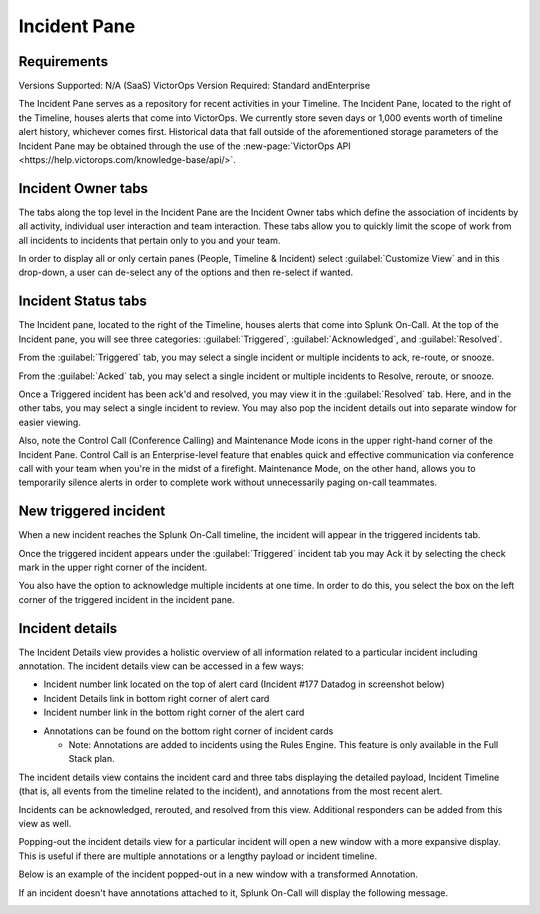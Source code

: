 .. _incident-pane:

************************************************************************
Incident Pane
************************************************************************

.. meta::
   :description: About the Incident pane in Splunk On-Call which displays incoming alerts.





Requirements
=======================

Versions Supported: N/A (SaaS)
VictorOps Version Required: Standard andEnterprise

The Incident Pane serves as a repository for recent activities in your Timeline. The Incident Pane, located to the right of the Timeline, houses alerts that come into VictorOps. We currently store seven days or 1,000 events worth of timeline alert history, whichever comes first. Historical data that fall outside of the aforementioned storage parameters of the Incident Pane may be obtained through the use of the :new-page:`VictorOps API <https://help.victorops.com/knowledge-base/api/>`.


Incident Owner tabs
===========================

The tabs along the top level in the Incident Pane are the Incident Owner tabs which define the association of incidents by all activity, individual user interaction and team interaction. These tabs allow you to quickly limit the scope of work from all incidents to incidents that pertain only to you and your team.

In order to display all or only certain panes (People, Timeline & Incident) select :guilabel:`Customize View` and in this drop-down, a user can de-select any of the options and then re-select if wanted.

.. image:: /_images/spoc/spo-incidentpane.png
    :width: 100%
    :alt: Select the views to display using the Customize View drop-down.



Incident Status tabs
==========================

The Incident pane, located to the right of the Timeline, houses alerts that come into Splunk On-Call. At the top of the Incident pane, you will see three categories: :guilabel:`Triggered`, :guilabel:`Acknowledged`, and :guilabel:`Resolved`.

.. image:: /_images/spoc/spo-incident-status.png
    :width: 100%
    :alt: Select the status to display.


From the :guilabel:`Triggered` tab, you may select a single incident or multiple
incidents to ack, re-route, or snooze.

.. image:: /_images/spoc/incident-status2.png
    :width: 100%
    :alt: Select the status to display.


From the :guilabel:`Acked` tab, you may select a single incident or multiple
incidents to Resolve, reroute, or snooze.

.. image:: /_images/spoc/incidents-ack.png
    :width: 100%
    :alt: Select a response.


Once a Triggered incident has been ack'd and resolved, you may view it in the :guilabel:`Resolved` tab. Here, and in the other tabs, you may select a single incident to review. You may also pop the incident details out into separate window for easier viewing.

.. image:: /_images/spoc/incidents-resolved.png
    :width: 100%
    :alt: View resolved incidents on the Resolved tab.


Also, note the Control Call (Conference Calling) and Maintenance Mode icons in the upper right-hand corner of the Incident Pane. Control Call is an Enterprise-level feature that enables quick and effective communication via conference call with your team when you're in the midst of a firefight. Maintenance Mode, on the other hand, allows you to temporarily silence alerts in order to complete work without unnecessarily paging on-call teammates. 


New triggered incident
===============================

When a new incident reaches the Splunk On-Call timeline, the incident will appear in the triggered incidents tab.

.. image:: /_images/spoc/incident-triggered1.png
    :width: 100%
    :alt: View new incidents on the Triggered tab.


Once the triggered incident appears under the :guilabel:`Triggered` incident tab you may Ack it by selecting the check mark in the upper right corner of the incident.

.. image:: /_images/spoc/incident-triggered2.png
    :width: 100%
    :alt: Acknowledge the triggered incident.


You also have the option to acknowledge multiple incidents at one time. In order to do this, you select the box on the left corner of the triggered incident in the incident pane.

.. image:: /_images/spoc/incidents-resolved.png
    :width: 100%
    :alt: Acknowledge multiple incidents.


Incident details
=======================

The Incident Details view provides a holistic overview of all information related to a particular incident including annotation. The incident details view can be accessed in a few ways:

-  Incident number link located on the top of alert card (Incident #177 Datadog in screenshot below)
-  Incident Details link in bottom right corner of alert card
-  Incident number link in the bottom right corner of the alert card

.. image:: /_images/spoc/incident-details1.png
    :width: 100%
    :alt: Select the incident number link.


-  Annotations can be found on the bottom right corner of incident cards

   -  Note: Annotations are added to incidents using the Rules Engine. This feature is only available in the Full Stack plan.

.. image:: /_images/spoc/incident-details2.png
    :width: 100%
    :alt: Add annotations.


The incident details view contains the incident card and three tabs displaying the detailed payload, Incident Timeline (that is, all events from the timeline related to the incident), and annotations from the most recent alert.

.. image:: /_images/spoc/incident-details3.png
    :width: 100%
    :alt: Add annotations.

Incidents can be acknowledged, rerouted, and resolved from this view. Additional responders can be added from this view as well.

.. image:: /_images/spoc/incident-details4.png
    :width: 100%
    :alt: Add responders if needed.

Popping-out the incident details view for a particular incident will open a new window with a more expansive display. This is useful if there are multiple annotations or a lengthy payload or incident timeline.

.. image:: /_images/spoc/incident-details5.png
    :width: 100%
    :alt: Add responders if needed.

Below is an example of the incident popped-out in a new window with a transformed Annotation.

.. image:: /_images/spoc/incident-details6.png
    :width: 100%
    :alt: Add responders if needed.

.. :note:: It isn't possible to attach annotations to manually created incident using the Rules Engine. Manually created incidents will never show annotations in the Incident Details View.

If an incident doesn't have annotations attached to it, Splunk On-Call will display the following message.

.. image:: /_images/spoc/incident-details7.png
    :width: 100%
    :alt: Manually triggered incidents can't have annotations.
